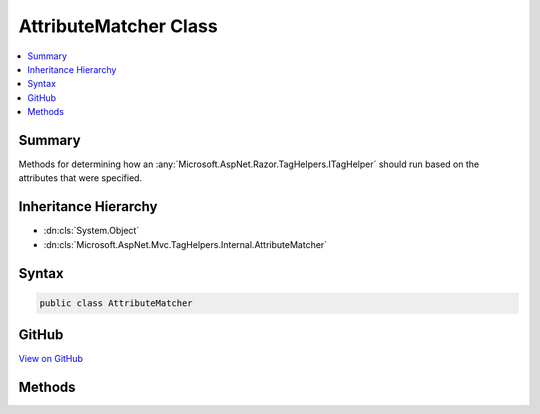 

AttributeMatcher Class
======================



.. contents:: 
   :local:



Summary
-------

Methods for determining how an :any:`Microsoft.AspNet.Razor.TagHelpers.ITagHelper` should run based on the attributes that were specified.





Inheritance Hierarchy
---------------------


* :dn:cls:`System.Object`
* :dn:cls:`Microsoft.AspNet.Mvc.TagHelpers.Internal.AttributeMatcher`








Syntax
------

.. code-block:: csharp

   public class AttributeMatcher





GitHub
------

`View on GitHub <https://github.com/aspnet/apidocs/blob/master/aspnet/mvc/src/Microsoft.AspNet.Mvc.TagHelpers/Internal/AttributeMatcher.cs>`_





.. dn:class:: Microsoft.AspNet.Mvc.TagHelpers.Internal.AttributeMatcher

Methods
-------

.. dn:class:: Microsoft.AspNet.Mvc.TagHelpers.Internal.AttributeMatcher
    :noindex:
    :hidden:

    
    .. dn:method:: Microsoft.AspNet.Mvc.TagHelpers.Internal.AttributeMatcher.DetermineMode<TMode>(Microsoft.AspNet.Razor.TagHelpers.TagHelperContext, System.Collections.Generic.IEnumerable<Microsoft.AspNet.Mvc.TagHelpers.Internal.ModeAttributes<TMode>>)
    
        
    
        Determines the modes a :any:`Microsoft.AspNet.Razor.TagHelpers.ITagHelper` can run in based on which modes have all their required
        attributes present, non null, non empty, and non whitepsace.
    
        
        
        
        :param context: The .
        
        :type context: Microsoft.AspNet.Razor.TagHelpers.TagHelperContext
        
        
        :param modeInfos: The modes and their required attributes.
        
        :type modeInfos: System.Collections.Generic.IEnumerable{Microsoft.AspNet.Mvc.TagHelpers.Internal.ModeAttributes{{TMode}}}
        :rtype: Microsoft.AspNet.Mvc.TagHelpers.Internal.ModeMatchResult{{TMode}}
        :return: The <see cref="T:Microsoft.AspNet.Mvc.TagHelpers.Internal.ModeMatchResult`1" />.
    
        
        .. code-block:: csharp
    
           public static ModeMatchResult<TMode> DetermineMode<TMode>(TagHelperContext context, IEnumerable<ModeAttributes<TMode>> modeInfos)
    

